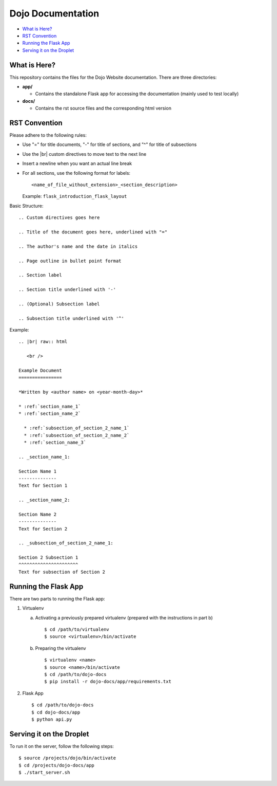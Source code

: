 Dojo Documentation
==================

* `What is Here?`_
* `RST Convention`_
* `Running the Flask App`_
* `Serving it on the Droplet`_

What is Here?
-------------
This repository contains the files for the Dojo Website documentation.  There are three directories:

* **app/**

  * Contains the standalone Flask app for accessing the documentation (mainly used to test locally)
* **docs/**

  * Contains the rst source files and the corresponding html version

RST Convention
--------------
Please adhere to the following rules:

* Use "=" for title documents, "-" for title of sections, and "^" for title of subsections
* Use the |br| custom directives to move text to the next line
* Insert a newline when you want an actual line break
* For all sections, use the following format for labels:
  ::

     <name_of_file_without_extension>_<section_description>

  Example: ``flask_introduction_flask_layout``

Basic Structure:
::

   .. Custom directives goes here

   .. Title of the document goes here, underlined with "="

   .. The author's name and the date in italics

   .. Page outline in bullet point format

   .. Section label

   .. Section title underlined with '-'

   .. (Optional) Subsection label

   .. Subsection title underlined with '^'

Example:
::

   .. |br| raw:: html

      <br />

   Example Document
   ================

   *Written by <author name> on <year-month-day>*

   * :ref:`section_name_1`
   * :ref:`section_name_2`

     * :ref:`subsection_of_section_2_name_1`
     * :ref:`subsection_of_section_2_name_2`
     * :ref:`section_name_3`

   .. _section_name_1:

   Section Name 1
   --------------
   Text for Section 1

   .. _section_name_2:

   Section Name 2
   --------------
   Text for Section 2

   .. _subsection_of_section_2_name_1:

   Section 2 Subsection 1
   ^^^^^^^^^^^^^^^^^^^^^^
   Text for subsection of Section 2

Running the Flask App
---------------------
There are two parts to running the Flask app:

1. Virtualenv

   a. Activating a previously prepared virtualenv (prepared with the instructions in part b)
      ::

	 $ cd /path/to/virtualenv
	 $ source <virtualenv>/bin/activate

   b. Preparing the virtualenv
      ::

	 $ virtualenv <name>
	 $ source <name>/bin/activate
	 $ cd /path/to/dojo-docs
	 $ pip install -r dojo-docs/app/requirements.txt

2. Flask App
   ::

      $ cd /path/to/dojo-docs
      $ cd dojo-docs/app
      $ python api.py

Serving it on the Droplet
-------------------------
To run it on the server, follow the following steps:
::

   $ source /projects/dojo/bin/activate
   $ cd /projects/dojo-docs/app
   $ ./start_server.sh
